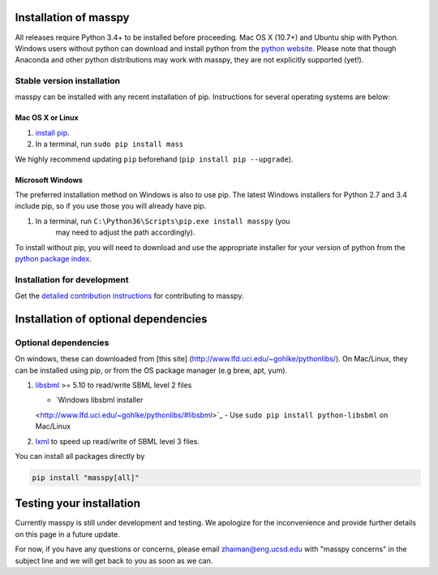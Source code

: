 Installation of masspy
=======================

All releases require Python 3.4+ to be installed before proceeding.
Mac OS X (10.7+) and Ubuntu ship with Python. Windows users without python can
download and install python from the `python website
<https://www.python.org/ftp/python/3.6.4/python-3.6.4-amd64-webinstall.exe>`_.
Please note that though Anaconda and other python distributions may work
with masspy, they are not explicitly supported (yet!).

Stable version installation
~~~~~~~~~~~~~~~~~~~~~~~~~~~

masspy can be installed with any recent installation of pip.
Instructions for several operating systems are below:

Mac OS X or Linux
-----------------

1. `install pip <http://pip.readthedocs.org/en/latest/installing.html>`_.
2. In a terminal, run ``sudo pip install mass``

We highly recommend updating ``pip`` beforehand
(``pip install pip --upgrade``).

Microsoft Windows
-----------------

The preferred installation method on Windows is also to use pip. The
latest Windows installers for Python 2.7 and 3.4 include pip, so if you
use those you will already have pip.

1. In a terminal, run ``C:\Python36\Scripts\pip.exe install masspy`` (you
    may need to adjust the path accordingly).

To install without pip, you will need to download and use the
appropriate installer for your version of python from the `python
package index <https://pypi.python.org/pypi/masspy/>`_.

Installation for development
~~~~~~~~~~~~~~~~~~~~~~~~~~~~

Get the `detailed contribution instructions <CONTRIBUTING.rst>`_ for
contributing to masspy.

Installation of optional dependencies
=====================================

Optional dependencies
~~~~~~~~~~~~~~~~~~~~~

On windows, these can downloaded from [this site]
(http://www.lfd.uci.edu/~gohlke/pythonlibs/). On Mac/Linux, they can be
installed using pip, or from the OS package manager (e.g brew, apt,
yum).

1. `libsbml <http://sbml.org>`_ >= 5.10 to read/write SBML level 2
   files

   -  `Windows libsbml installer
   <http://www.lfd.uci.edu/~gohlke/pythonlibs/#libsbml>`_
   -  Use ``sudo pip install python-libsbml`` on Mac/Linux

2. `lxml <http://lxml.de/>`_ to speed up read/write of SBML level 3 files.

You can install all packages directly by

.. code:: shell

    pip install "masspy[all]"

Testing your installation
=========================

Currently masspy is still under development and testing. We apologize
for the inconvenience and provide further details on this page in a
future update.

For now, if you have any questions or concerns, please email
zhaiman@eng.ucsd.edu with "masspy concerns" in the subject line and we will
get back to you as soon as we can.
